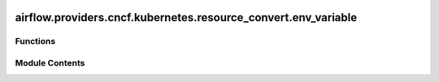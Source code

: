  .. Licensed to the Apache Software Foundation (ASF) under one
    or more contributor license agreements.  See the NOTICE file
    distributed with this work for additional information
    regarding copyright ownership.  The ASF licenses this file
    to you under the Apache License, Version 2.0 (the
    "License"); you may not use this file except in compliance
    with the License.  You may obtain a copy of the License at

 ..   http://www.apache.org/licenses/LICENSE-2.0

 .. Unless required by applicable law or agreed to in writing,
    software distributed under the License is distributed on an
    "AS IS" BASIS, WITHOUT WARRANTIES OR CONDITIONS OF ANY
    KIND, either express or implied.  See the License for the
    specific language governing permissions and limitations
    under the License.

airflow.providers.cncf.kubernetes.resource_convert.env_variable
===============================================================

.. py:module:: airflow.providers.cncf.kubernetes.resource_convert.env_variable


Functions
---------

.. autoapisummary::

   airflow.providers.cncf.kubernetes.resource_convert.env_variable.convert_env_vars


Module Contents
---------------

.. py:function:: convert_env_vars(env_vars)

   Convert a dictionary of key:value into a list of env_vars.

   :param env_vars:
   :return:
